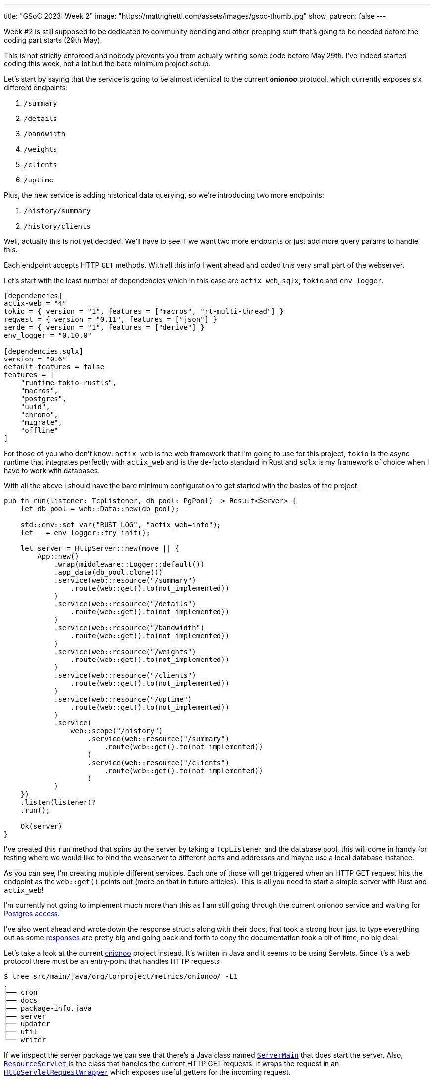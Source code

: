 ---
title: "GSoC 2023: Week 2"
image: "https://mattrighetti.com/assets/images/gsoc-thumb.jpg"
show_patreon: false
---

Week #2 is still supposed to be dedicated to community bonding and other prepping
stuff that's going to be needed before the coding part starts (29th May).

This is not strictly enforced and nobody prevents you from actually writing some
code before May 29th. I've indeed started coding this week, not a lot but the
bare minimum project setup.

Let's start by saying that the service is going to be almost identical to the
current **onionoo** protocol, which currently exposes six different endpoints:

. `/summary`
. `/details`
. `/bandwidth`
. `/weights`
. `/clients`
. `/uptime`

Plus, the new service is adding historical data querying, so we're introducing
two more endpoints:

. `/history/summary`
. `/history/clients`

[chat, matt]
--
Well, actually this is not yet decided. We'll have to see if we want two more
endpoints or just add more query params to handle this.
--

Each endpoint accepts HTTP `GET` methods. With all this info I went ahead and
coded this very small part of the webserver.

Let's start with the least number of dependencies which in this case are
`actix_web`, `sqlx`, `tokio` and `env_logger`.

```toml
[dependencies]
actix-web = "4"
tokio = { version = "1", features = ["macros", "rt-multi-thread"] }
reqwest = { version = "0.11", features = ["json"] }
serde = { version = "1", features = ["derive"] }
env_logger = "0.10.0"

[dependencies.sqlx]
version = "0.6"
default-features = false
features = [
    "runtime-tokio-rustls",
    "macros",
    "postgres",
    "uuid",
    "chrono",
    "migrate",
    "offline"
]
```

For those of you who don't know: `actix_web` is the web framework that I'm going
to use for this project, `tokio` is the async runtime that integrates perfectly
with `actix_web` and is the de-facto standard in Rust and `sqlx` is my framework
of choice when I have to work with databases.

With all the above I should have the bare minimum configuration to get started with the basics of
the project.

```rust
pub fn run(listener: TcpListener, db_pool: PgPool) -> Result<Server> {
    let db_pool = web::Data::new(db_pool);

    std::env::set_var("RUST_LOG", "actix_web=info");
    let _ = env_logger::try_init();

    let server = HttpServer::new(move || {
        App::new()
            .wrap(middleware::Logger::default())
            .app_data(db_pool.clone())
            .service(web::resource("/summary")
                .route(web::get().to(not_implemented))
            )
            .service(web::resource("/details")
                .route(web::get().to(not_implemented))
            )
            .service(web::resource("/bandwidth")
                .route(web::get().to(not_implemented))
            )
            .service(web::resource("/weights")
                .route(web::get().to(not_implemented))
            )
            .service(web::resource("/clients")
                .route(web::get().to(not_implemented))
            )
            .service(web::resource("/uptime")
                .route(web::get().to(not_implemented))
            )
            .service(
                web::scope("/history")
                    .service(web::resource("/summary")
                        .route(web::get().to(not_implemented))
                    )
                    .service(web::resource("/clients")
                        .route(web::get().to(not_implemented))
                    )
            )
    })
    .listen(listener)?
    .run();

    Ok(server)
}
```

I've created this `run` method that spins up the server by taking a `TcpListener` and the database pool, this
will come in handy for testing where we would like to bind the webserver to different ports and addresses and maybe
use a local database instance.

As you can see, I'm creating multiple different services. Each one of those will
get triggered when an HTTP GET request hits the endpoint as the `web::get()`
points out (more on that in future articles). This is all you need to start a
simple server with Rust and `actix_web`!

I'm currently not going to implement much more than this as I am still going through 
the current onionoo service and waiting for
https://gitlab.torproject.org/tpo/tpa/team/-/issues/41167[Postgres access].

I've also went ahead and wrote down the response structs along with their docs,
that took a strong hour just to type everything out as some
https://gitlab.torproject.org/tpo/network-health/metrics/networkstatusapi/-/tree/dev/src/models/responses[responses]
are pretty big and going back and forth to copy the documentation took a bit of
time, no big deal.

Let's take a look at the current
https://gitlab.torproject.org/tpo/network-health/metrics/onionoo[onionoo]
project instead. It's written in Java and it seems to be using Servlets. Since it's a
web protocol there must be an entry-point that handles HTTP requests

```shell session
$ tree src/main/java/org/torproject/metrics/onionoo/ -L1
.
├── cron
├── docs
├── package-info.java
├── server
├── updater
├── util
└── writer
```

If we inspect the server package we can see that there's a Java class named
https://gitlab.torproject.org/tpo/network-health/metrics/onionoo/-/blob/master/src/main/java/org/torproject/metrics/onionoo/server/ServerMain.java[`ServerMain`]
that does start the server. Also,
https://gitlab.torproject.org/tpo/network-health/metrics/onionoo/-/blob/master/src/main/java/org/torproject/metrics/onionoo/server/ServerMain.java[`ResourceServlet`]
is the class that handles the current HTTP GET requests. It wraps the request in
an https://gitlab.torproject.org/tpo/network-health/metrics/onionoo/-/blob/master/src/main/java/org/torproject/metrics/onionoo/server/HttpServletRequestWrapper.java[`HttpServletRequestWrapper`]
which exposes useful getters for the incoming request.

`ResourceServlet`
https://gitlab.torproject.org/tpo/network-health/metrics/onionoo/-/blob/master/src/main/java/org/torproject/metrics/onionoo/server/ResourceServlet.java#L115-135[determines]
which kind of request it received and then goes through a lot of logic, a lot of
that involves building different kind of responses depending on which query
parameters the requestor is providing, and eventually returns a
https://gitlab.torproject.org/tpo/network-health/metrics/onionoo/-/blob/master/src/main/java/org/torproject/metrics/onionoo/server/ResourceServlet.java#L453-459[response].

I'm not gonna bore you with the details, you can take a look at the servlet if
you want to.

As I said before, I'm waiting for TLS access to the Postgres instance, but until
that's a thing I have the
https://gitlab.torproject.org/tpo/network-health/metrics/descriptorParser/-/tree/main/src/main/sql[database
schema] so I can replicate it locally. This will be especially useful
in the future when I'm going to use `sqlx` macros to statically check SQL
queries.

That's it for this week, things are still a bit quiet for the moment as I'm
basically going through pre-existing codebases but that must be done to get the
whole picture but it's also a good exercise for every software dev, reading
other's people code is hard :) ! So, the more you do it, the better you get at
it.

See you next week for more updates!
